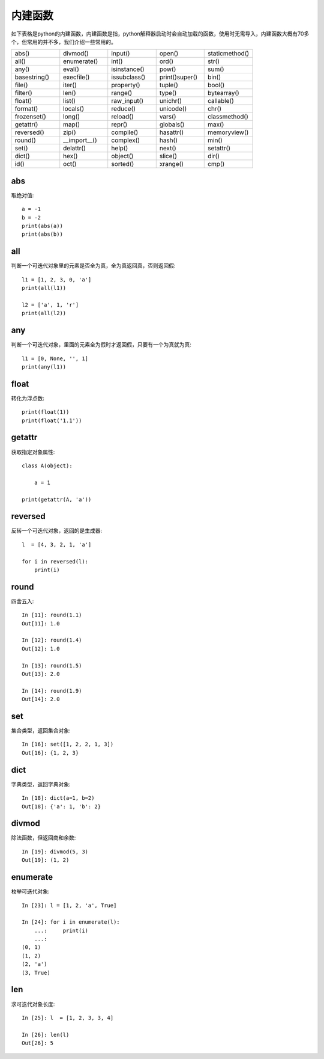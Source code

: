 内建函数
======================================
如下表格是python的内建函数，内建函数是指，python解释器启动时会自动加载的函数，使用时无需导入，内建函数大概有70多个，但常用的并不多，我们介绍一些常用的。

.. list-table::
  :widths: 10 10 10 10 10 
  :header-rows: 0

  * - abs()
    - divmod()
    - input()
    - open()
    - staticmethod()
  * - all()
    - enumerate()
    - int()
    - ord()
    - str()
  * - any()
    - eval()
    - isinstance()
    - pow()
    - sum()
  * - basestring()
    - execfile()
    - issubclass()
    - print()super()
    - bin()
  * - file()
    - iter()
    - property()
    - tuple()
    - bool()
  * - filter()
    - len()
    - range()
    - type()
    - bytearray()
  * - float()
    - list()
    - raw_input()
    - unichr()
    - callable()
  * - format()
    - locals()
    - reduce()
    - unicode()
    - chr()
  * - frozenset()
    - long()
    - reload()
    - vars()
    - classmethod()
  * - getattr()
    - map()
    - repr()
    - globals()
    - max()
  * - reversed()
    - zip()
    - compile()
    - hasattr()
    - memoryview()
  * - round()
    - \_\_import\_\_()
    - complex()
    - hash()
    - min()
  * - set()
    - delattr()
    - help()
    - next()
    - setattr()
  * - dict()
    - hex()
    - object()
    - slice()
    - dir()
  * - id()
    - oct()
    - sorted()
    - xrange()
    - cmp()

abs
--------------------------------------
取绝对值::

    a = -1
    b = -2
    print(abs(a)) 
    print(abs(b)) 


all
--------------------------------------
判断一个可迭代对象里的元素是否全为真，全为真返回真，否则返回假::

    l1 = [1, 2, 3, 0, 'a']
    print(all(l1)) 

    l2 = ['a', 1, 'r']
    print(all(l2))


any
--------------------------------------
判断一个可迭代对象，里面的元素全为假时才返回假，只要有一个为真就为真::

    l1 = [0, None, '', 1]
    print(any(l1))


float
--------------------------------------
转化为浮点数::

    print(float(1))
    print(float('1.1'))


getattr
--------------------------------------
获取指定对象属性::

    class A(object):

        a = 1

    print(getattr(A, 'a'))


reversed
--------------------------------------
反转一个可迭代对象，返回的是生成器::

    l  = [4, 3, 2, 1, 'a']

    for i in reversed(l):
        print(i)



round
--------------------------------------
四舍五入::

    In [11]: round(1.1)
    Out[11]: 1.0

    In [12]: round(1.4)
    Out[12]: 1.0

    In [13]: round(1.5)
    Out[13]: 2.0

    In [14]: round(1.9)
    Out[14]: 2.0


set
--------------------------------------
集合类型，返回集合对象::

    In [16]: set([1, 2, 2, 1, 3])
    Out[16]: {1, 2, 3}


dict
--------------------------------------
字典类型，返回字典对象::

    In [18]: dict(a=1, b=2)
    Out[18]: {'a': 1, 'b': 2}


divmod
--------------------------------------
除法函数，但返回商和余数::

    In [19]: divmod(5, 3)
    Out[19]: (1, 2)


enumerate
--------------------------------------
枚举可迭代对象::

    In [23]: l = [1, 2, 'a', True]

    In [24]: for i in enumerate(l):
        ...:     print(i)
        ...:
    (0, 1)
    (1, 2)
    (2, 'a')
    (3, True)


len
--------------------------------------
求可迭代对象长度::

    In [25]: l  = [1, 2, 3, 3, 4]

    In [26]: len(l)
    Out[26]: 5


